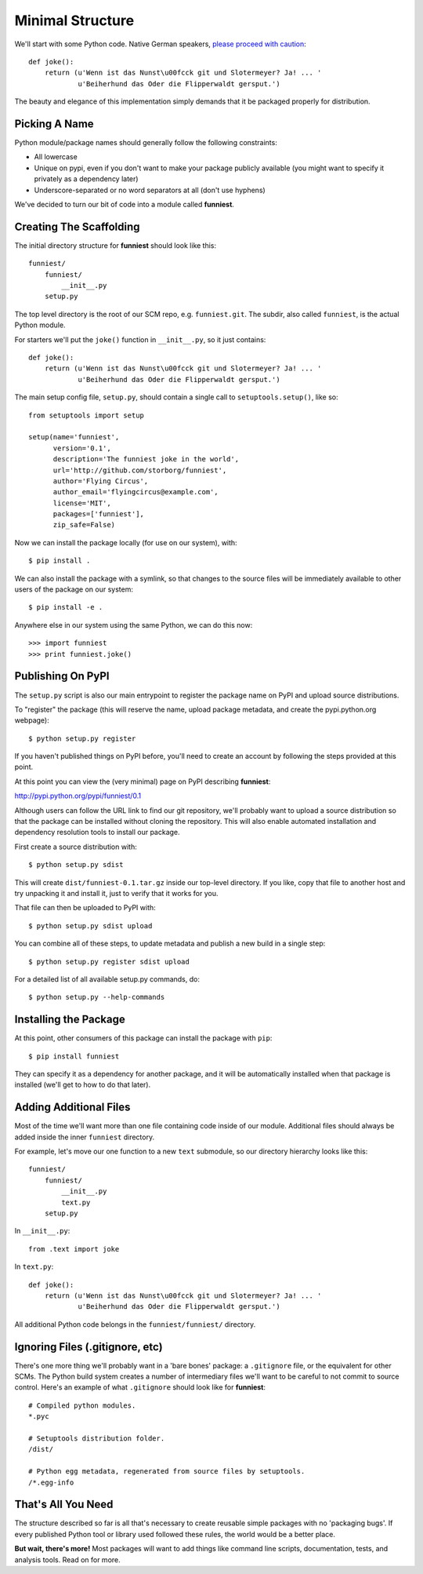 Minimal Structure
=================

We'll start with some Python code. Native German speakers, `please proceed with caution <https://en.wikipedia.org/wiki/The_Funniest_Joke_in_the_World>`_::

    def joke():
        return (u'Wenn ist das Nunst\u00fcck git und Slotermeyer? Ja! ... '
                u'Beiherhund das Oder die Flipperwaldt gersput.')

The beauty and elegance of this implementation simply demands that it be packaged properly for distribution.


Picking A Name
~~~~~~~~~~~~~~

Python module/package names should generally follow the following constraints:

* All lowercase
* Unique on pypi, even if you don't want to make your package publicly available (you might want to specify it privately as a dependency later)
* Underscore-separated or no word separators at all (don't use hyphens)

We've decided to turn our bit of code into a module called **funniest**.


Creating The Scaffolding
~~~~~~~~~~~~~~~~~~~~~~~~

The initial directory structure for **funniest** should look like this::

    funniest/
        funniest/
            __init__.py
        setup.py

The top level directory is the root of our SCM repo, e.g. ``funniest.git``. The subdir, also called ``funniest``, is the actual Python module.

For starters we'll put the ``joke()`` function in ``__init__.py``, so it just contains::

    def joke():
        return (u'Wenn ist das Nunst\u00fcck git und Slotermeyer? Ja! ... '
                u'Beiherhund das Oder die Flipperwaldt gersput.')

The main setup config file, ``setup.py``, should contain a single call to ``setuptools.setup()``, like so::

    from setuptools import setup

    setup(name='funniest',
          version='0.1',
          description='The funniest joke in the world',
          url='http://github.com/storborg/funniest',
          author='Flying Circus',
          author_email='flyingcircus@example.com',
          license='MIT',
          packages=['funniest'],
          zip_safe=False)

Now we can install the package locally (for use on our system), with::

    $ pip install .

We can also install the package with a symlink, so that changes to the source files will be immediately available to other users of the package on our system::

    $ pip install -e .

Anywhere else in our system using the same Python, we can do this now::

    >>> import funniest
    >>> print funniest.joke()


Publishing On PyPI
~~~~~~~~~~~~~~~~~~

The ``setup.py`` script is also our main entrypoint to register the package name on PyPI and upload source distributions.

To "register" the package (this will reserve the name, upload package metadata, and create the pypi.python.org webpage)::

    $ python setup.py register

If you haven't published things on PyPI before, you'll need to create an account by following the steps provided at this point.

At this point you can view the (very minimal) page on PyPI describing **funniest**:

http://pypi.python.org/pypi/funniest/0.1

Although users can follow the URL link to find our git repository, we'll probably want to upload a source distribution so that the package can be installed without cloning the repository. This will also enable automated installation and dependency resolution tools to install our package.

First create a source distribution with::

    $ python setup.py sdist

This will create ``dist/funniest-0.1.tar.gz`` inside our top-level directory. If you like, copy that file to another host and try unpacking it and install it, just to verify that it works for you.

That file can then be uploaded to PyPI with::

    $ python setup.py sdist upload

You can combine all of these steps, to update metadata and publish a new build in a single step::

    $ python setup.py register sdist upload

For a detailed list of all available setup.py commands, do::

    $ python setup.py --help-commands


Installing the Package
~~~~~~~~~~~~~~~~~~~~~~

At this point, other consumers of this package can install the package with ``pip``::

    $ pip install funniest

They can specify it as a dependency for another package, and it will be automatically installed when that package is installed (we'll get to how to do that later).


Adding Additional Files
~~~~~~~~~~~~~~~~~~~~~~~

Most of the time we'll want more than one file containing code inside of our module. Additional files should always be added inside the inner ``funniest`` directory.

For example, let's move our one function to a new ``text`` submodule, so our directory hierarchy looks like this::

    funniest/
        funniest/
            __init__.py
            text.py
        setup.py

In ``__init__.py``::

    from .text import joke

In ``text.py``::

    def joke():
        return (u'Wenn ist das Nunst\u00fcck git und Slotermeyer? Ja! ... '
                u'Beiherhund das Oder die Flipperwaldt gersput.')

All additional Python code belongs in the ``funniest/funniest/`` directory.


Ignoring Files (.gitignore, etc)
~~~~~~~~~~~~~~~~~~~~~~~~~~~~~~~~

There's one more thing we'll probably want in a 'bare bones' package: a ``.gitignore`` file, or the equivalent for other SCMs. The Python build system creates a number of intermediary files we'll want to be careful to not commit to source control. Here's an example of what ``.gitignore`` should look like for **funniest**::

    # Compiled python modules.
    *.pyc

    # Setuptools distribution folder.
    /dist/

    # Python egg metadata, regenerated from source files by setuptools.
    /*.egg-info


That's All You Need
~~~~~~~~~~~~~~~~~~~

The structure described so far is all that's necessary to create reusable simple packages with no 'packaging bugs'. If every published Python tool or library used followed these rules, the world would be a better place.

**But wait, there's more!** Most packages will want to add things like command line scripts, documentation, tests, and analysis tools. Read on for more.
